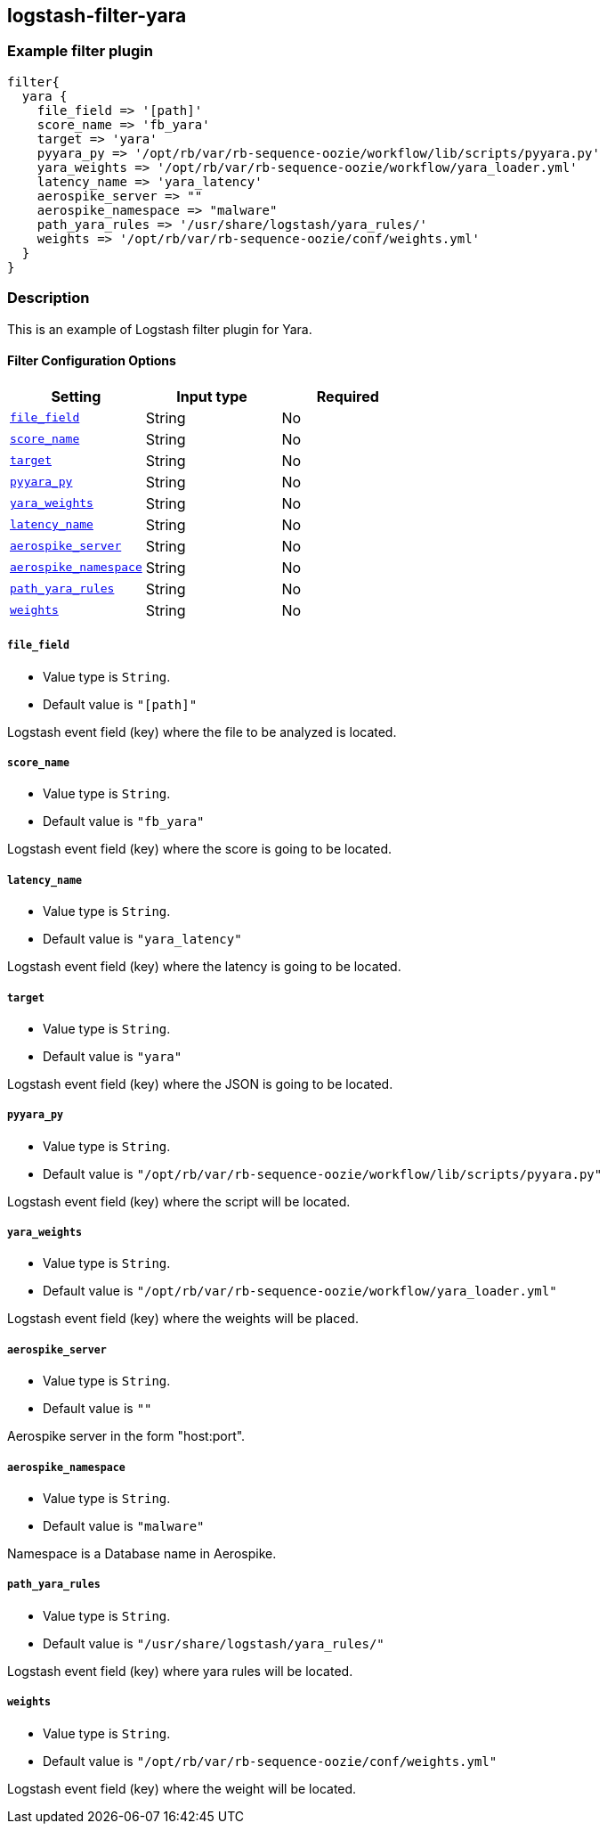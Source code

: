:plugin: example
:type: filter

///////////////////////////////////////////
START - GENERATED VARIABLES, DO NOT EDIT!
///////////////////////////////////////////
:version: %VERSION%
:release_date: %RELEASE_DATE%
:changelog_url: %CHANGELOG_URL%
:include_path: ../../../../logstash/docs/include
///////////////////////////////////////////
END - GENERATED VARIABLES, DO NOT EDIT!
///////////////////////////////////////////

[id="plugins-{type}s-{plugin}"]

== logstash-filter-yara

=== Example filter plugin

[,logstash]
----
filter{
  yara {
    file_field => '[path]'
    score_name => 'fb_yara'
    target => 'yara'
    pyyara_py => '/opt/rb/var/rb-sequence-oozie/workflow/lib/scripts/pyyara.py'
    yara_weights => '/opt/rb/var/rb-sequence-oozie/workflow/yara_loader.yml'
    latency_name => 'yara_latency'
    aerospike_server => ""
    aerospike_namespace => "malware"
    path_yara_rules => '/usr/share/logstash/yara_rules/'
    weights => '/opt/rb/var/rb-sequence-oozie/conf/weights.yml'
  }
}
----

=== Description

This is an example of Logstash filter plugin for Yara.


[id="plugins-{type}s-{plugin}-options"]
==== Filter Configuration Options

[cols="<,<,<",options="header",]
|=============================================================================
|Setting                                            |Input type     |Required
| <<plugins-{type}s-{plugin}-file_field>>           |String         |No
| <<plugins-{type}s-{plugin}-score_name>>           |String         |No
| <<plugins-{type}s-{plugin}-target>>               |String         |No
| <<plugins-{type}s-{plugin}-pyyara_py>>            |String         |No
| <<plugins-{type}s-{plugin}-yara_weights>>         |String         |No
| <<plugins-{type}s-{plugin}-latency_name>>         |String         |No
| <<plugins-{type}s-{plugin}-aerospike_server>>     |String         |No
| <<plugins-{type}s-{plugin}-aerospike_namespace>>  |String         |No
| <<plugins-{type}s-{plugin}-path_yara_rules>>      |String         |No
| <<plugins-{type}s-{plugin}-weights>>              |String         |No
|=============================================================================


[id="plugins-{type}s-{plugin}-file_field"]
===== `file_field`

* Value type is `String`.
* Default value is `"[path]"`

Logstash event field (key) where the file to be analyzed is located.

[id="plugins-{type}s-{plugin}-score_name"]
===== `score_name`

* Value type is `String`.
* Default value is `"fb_yara"`

Logstash event field (key) where the score is going to be located.

[id="plugins-{type}s-{plugin}-latency_name"]
===== `latency_name`

* Value type is `String`.
* Default value is `"yara_latency"`

Logstash event field (key) where the latency is going to be located.

[id="plugins-{type}s-{plugin}-target"]
===== `target`

* Value type is `String`.
* Default value is `"yara"`

Logstash event field (key) where the JSON is going to be located.

[id="plugins-{type}s-{plugin}-pyyara_py"]
===== `pyyara_py`

* Value type is `String`.
* Default value is `"/opt/rb/var/rb-sequence-oozie/workflow/lib/scripts/pyyara.py"`

Logstash event field (key) where the script will be located.

[id="plugins-{type}s-{plugin}-yara_weights"]
===== `yara_weights`

* Value type is `String`.
* Default value is `"/opt/rb/var/rb-sequence-oozie/workflow/yara_loader.yml"`

Logstash event field (key) where the weights will be placed.

[id="plugins-{type}s-{plugin}-aerospike_server"]
===== `aerospike_server`

* Value type is `String`.
* Default value is `""`

Aerospike server in the form "host:port".

[id="plugins-{type}s-{plugin}-aerospike_namespace"]
===== `aerospike_namespace`

* Value type is `String`.
* Default value is `"malware"`

Namespace is a Database name in Aerospike.

[id="plugins-{type}s-{plugin}-path_yara_rules"]
===== `path_yara_rules`

* Value type is `String`.
* Default value is `"/usr/share/logstash/yara_rules/"`

Logstash event field (key) where yara rules will be located.

[id="plugins-{type}s-{plugin}-weights"]
===== `weights`

* Value type is `String`.
* Default value is `"/opt/rb/var/rb-sequence-oozie/conf/weights.yml"`

Logstash event field (key) where the weight will be located.

[id="plugins-{type}s-{plugin}-common-options"]

